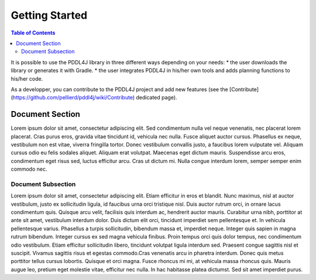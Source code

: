 
*******************
Getting Started 
*******************

.. contents:: Table of Contents


It is possible to use the PDDL4J library in three different ways depending on your needs:
* the user downloads the library or generates it with Gradle.
* the user integrates PDDL4J in his/her own tools and adds planning functions to his/her code.

As a developper, you can contribute to the PDDL4J project and add new features (see the [Contribute](https://github.com/pellierd/pddl4j/wiki/Contribute) dedicated page).

Document Section
================

Lorem ipsum dolor sit amet, consectetur adipiscing elit. Sed condimentum nulla vel neque venenatis,
nec placerat lorem placerat. Cras purus eros, gravida vitae tincidunt id, vehicula nec nulla.
Fusce aliquet auctor cursus. Phasellus ex neque, vestibulum non est vitae, viverra fringilla tortor.
Donec vestibulum convallis justo, a faucibus lorem vulputate vel. Aliquam cursus odio eu felis sodales aliquet.
Aliquam erat volutpat. Maecenas eget dictum mauris. Suspendisse arcu eros, condimentum eget risus sed,
luctus efficitur arcu. Cras ut dictum mi. Nulla congue interdum lorem, semper semper enim commodo nec.

Document Subsection
-------------------

Lorem ipsum dolor sit amet, consectetur adipiscing elit. Etiam efficitur in eros et blandit. Nunc maximus,
nisl at auctor vestibulum, justo ex sollicitudin ligula, id faucibus urna orci tristique nisl.
Duis auctor rutrum orci, in ornare lacus condimentum quis. Quisque arcu velit, facilisis quis interdum ac,
hendrerit auctor mauris. Curabitur urna nibh, porttitor at ante sit amet, vestibulum interdum dolor.
Duis dictum elit orci, tincidunt imperdiet sem pellentesque et. In vehicula pellentesque varius.
Phasellus a turpis sollicitudin, bibendum massa et, imperdiet neque. Integer quis sapien in magna rutrum bibendum.
Integer cursus ex sed magna vehicula finibus. Proin tempus orci quis dolor tempus, nec condimentum odio vestibulum.
Etiam efficitur sollicitudin libero, tincidunt volutpat ligula interdum sed. Praesent congue sagittis nisl et suscipit.
Vivamus sagittis risus et egestas commodo.Cras venenatis arcu in pharetra interdum.
Donec quis metus porttitor tellus cursus lobortis. Quisque et orci magna. Fusce rhoncus mi mi,
at vehicula massa rhoncus quis. Mauris augue leo, pretium eget molestie vitae, efficitur nec nulla.
In hac habitasse platea dictumst. Sed sit amet imperdiet purus. 

